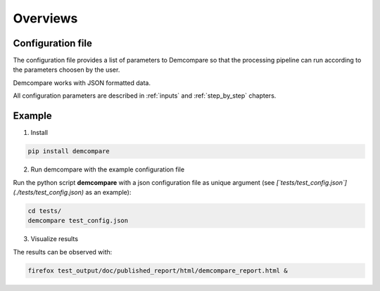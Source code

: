 Overviews
=========

Configuration file
******************

The configuration file provides a list of parameters to Demcompare so that the processing pipeline can
run according to the parameters choosen by the user.

Demcompare works with JSON formatted data.

All configuration parameters are described in :ref:`inputs` and :ref:`step_by_step` chapters.

Example
*******

1. Install

.. code-block:: bash

    pip install demcompare

2. Run demcompare with the example configuration file

Run the python script **demcompare** with a json configuration file as unique
argument (see *[`tests/test_config.json`](./tests/test_config.json)* as an example):

.. code-block:: bash

    cd tests/
    demcompare test_config.json


3. Visualize results

The results can be observed with:

.. code-block:: bash

    firefox test_output/doc/published_report/html/demcompare_report.html &

